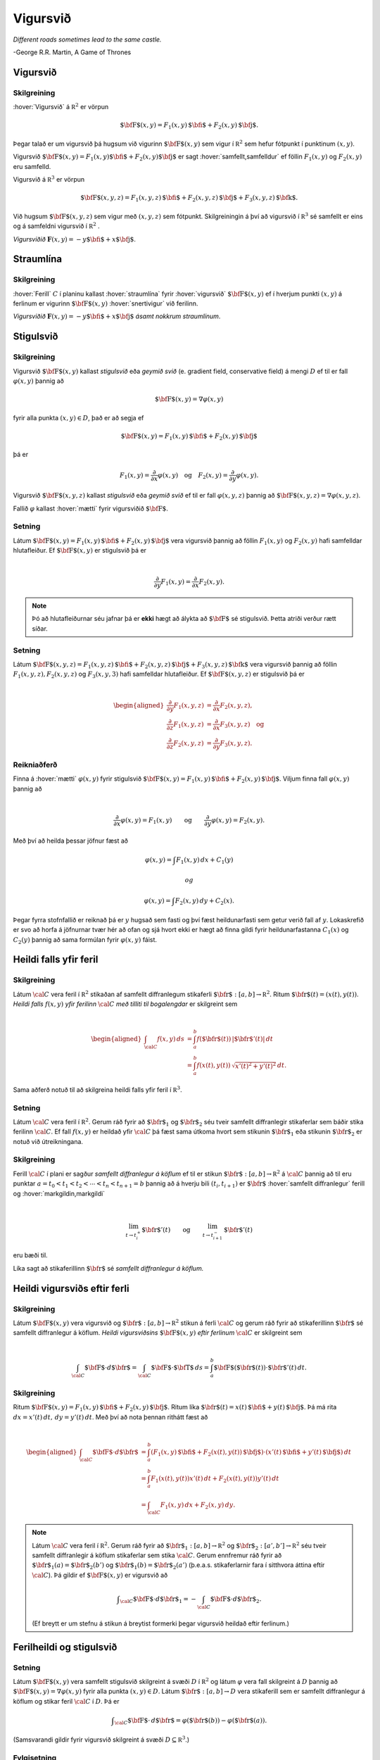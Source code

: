 Vigursvið
=========

*Different roads sometimes lead to the same castle.*

\-George R.R. Martin, A Game of Thrones

Vigursvið
---------

.. index::
  vigursvið

Skilgreining 
~~~~~~~~~~~~~

:hover:`Vigursvið` á :math:`{\mathbb  R}^2` er vörpun

.. math:: \displaystyle \mbox{${\bf F}$}(x,y)=F_1(x,y)\,\mbox{${\bf i}$}+F_2(x,y)\,\mbox{${\bf j}$}.

Þegar talað er um vigursvið þá hugsum við vigurinn
:math:`\mbox{${\bf F}$}(x,y)` sem vigur í :math:`{\mathbb  R}^2` sem
hefur fótpunkt í punktinum :math:`(x,y)`.

Vigursvið
:math:`\mbox{${\bf F}$}(x,y)=F_1(x,y)\mbox{${\bf i}$}+F_2(x,y)\mbox{${\bf j}$}`
er sagt :hover:`samfellt,samfelldur` ef föllin :math:`F_1(x,y)` og :math:`F_2(x,y)` eru
samfelld.

Vigursvið á :math:`{\mathbb  R}^3` er vörpun

.. math:: \displaystyle \mbox{${\bf F}$}(x,y,z)=F_1(x,y,z)\,\mbox{${\bf i}$}+F_2(x,y,z)\,\mbox{${\bf j}$}+F_3(x,y,z)\,\mbox{${\bf k}$}.

Við hugsum :math:`\mbox{${\bf F}$}(x,y,z)` sem vigur með :math:`(x,y,z)`
sem fótpunkt. Skilgreiningin á því að vigursvið í :math:`{\mathbb  R}^3`
sé samfellt er eins og á samfeldni vigursvið í :math:`{\mathbb  R}^2` .

.. image:: ./myndir/vfield.png
   :width: 70%
   :align: center

..

*Vigursviðið* :math:`\mathbf{F}(x,y) = -y\mbox{${\bf i}$}+ x \mbox{${\bf j}$}`.

.. index::
  straumlína

Straumlína
----------

Skilgreining 
~~~~~~~~~~~~~

:hover:`Ferill` :math:`C` í planinu kallast :hover:`straumlína` fyrir :hover:`vigursvið` :math:`\mbox{${\bf F}$}(x,y)` ef í hverjum punkti
:math:`(x,y)` á ferlinum er vigurinn :math:`\mbox{${\bf F}$}(x,y)`
:hover:`snertivigur` við ferilinn.

.. image:: ./myndir/flowlines.png
   :width: 70%
   :align: center

..

*Vigursviðið* :math:`\mathbf{F}(x,y) = -y\mbox{${\bf i}$}+ x \mbox{${\bf j}$}`
*ásamt nokkrum straumlínum*.

.. index::
  vigursvið:geymið
  stigulsvið
  mætti
  
Stigulsvið
----------

Skilgreining 
~~~~~~~~~~~~~

Vigursvið :math:`\mbox{${\bf F}$}(x,y)` kallast *stigulsvið* eða *geymið
svið* (e. gradient field, conservative field) á mengi :math:`D` ef til
er fall :math:`\varphi(x,y)` þannig að

.. math:: \displaystyle \mbox{${\bf F}$}(x,y)=\nabla\varphi(x,y)

fyrir alla punkta :math:`(x,y)\in D`, það er að segja ef

.. math:: \displaystyle \mbox{${\bf F}$}(x,y)=F_1(x,y)\,\mbox{${\bf i}$}+F_2(x,y)\,\mbox{${\bf j}$}

þá er

.. math:: \displaystyle F_1(x,y)=\frac{\partial}{\partial x}\varphi(x,y) \quad \text{og}\quad  F_2(x,y)=\frac{\partial}{\partial y}\varphi(x,y).

Vigursvið :math:`\mbox{${\bf F}$}(x,y,z)` kallast *stigulsvið* eða
*geymið svið* ef til er fall :math:`\varphi(x,y,z)` þannig að
:math:`\mbox{${\bf F}$}(x,y,z)=\nabla\varphi(x,y,z)`.

Fallið :math:`\varphi` kallast :hover:`mætti`  fyrir vigursviðið
:math:`\mbox{${\bf F}$}`.

Setning 
~~~~~~~~

Látum
:math:`\mbox{${\bf F}$}(x,y)=F_1(x,y)\,\mbox{${\bf i}$}+F_2(x,y)\,\mbox{${\bf j}$}`
vera vigursvið þannig að föllin :math:`F_1(x,y)` og :math:`F_2(x,y)`
hafi samfelldar hlutafleiður. Ef :math:`\mbox{${\bf F}$}(x,y)` er
stigulsvið þá er

.. math:: \displaystyle

   \frac{\partial}{\partial y}F_1(x,y)=
   \frac{\partial}{\partial x}F_2(x,y).

.. note::
   Þó að hlutafleiðurnar séu jafnar þá er **ekki** hægt að álykta að :math:`\mbox{${\bf F}$}` sé stigulsvið. Þetta atriði verður rætt síðar.

Setning 
~~~~~~~~

Látum
:math:`\mbox{${\bf F}$}(x,y,z)=F_1(x,y,z)\,\mbox{${\bf i}$}+F_2(x,y,z)\,\mbox{${\bf j}$}+F_3(x,y,z)\,\mbox{${\bf k}$}`
vera vigursvið þannig að föllin :math:`F_1(x,y,z), F_2(x,y,z)` og
:math:`F_3(x,y,3)` hafi samfelldar hlutafleiður. Ef
:math:`\mbox{${\bf F}$}(x,y,z)` er stigulsvið þá er

.. math:: \displaystyle

   \begin{aligned}
   \frac{\partial}{\partial y}F_1(x,y,z) &=
   \frac{\partial}{\partial x}F_2(x,y,z), \\
   \frac{\partial}{\partial z}F_1(x,y,z) &=
   \frac{\partial}{\partial x}F_3(x,y,z) \quad \text{og} \\
   \frac{\partial}{\partial z}F_2(x,y,z)&=
   \frac{\partial}{\partial y}F_3(x,y,z).\end{aligned}

Reikniaðferð 
~~~~~~~~~~~~~

Finna á :hover:`mætti` :math:`\varphi(x,y)` fyrir stigulsvið
:math:`\mbox{${\bf F}$}(x,y)=F_1(x,y)\,\mbox{${\bf i}$}+F_2(x,y)\,\mbox{${\bf j}$}`.
Viljum finna fall :math:`\varphi(x,y)` þannig að

.. math:: \displaystyle

   \frac{\partial}{\partial x}\varphi(x,y)=F_1(x,y)\qquad
   \mbox{og}\qquad \frac{\partial}{\partial y}\varphi(x,y)=F_2(x,y).

Með því að heilda þessar jöfnur fæst að

.. math:: \displaystyle \varphi(x,y)=\int F_1(x,y)\,dx+C_1(y)

 og

.. math:: \displaystyle \varphi(x,y)=\int F_2(x,y)\,dy+C_2(x).

Þegar fyrra stofnfallið er reiknað þá er :math:`y` hugsað sem fasti og
því fæst heildunarfasti sem getur verið fall af :math:`y`. Lokaskrefið
er svo að horfa á jöfnurnar tvær hér að ofan og sjá hvort ekki er hægt
að finna gildi fyrir heildunarfastanna :math:`C_1(x)` og :math:`C_2(y)`
þannig að sama formúlan fyrir :math:`\varphi(x,y)` fáist.

.. index::
  ferilheildi

Heildi falls yfir feril
-----------------------

Skilgreining 
~~~~~~~~~~~~~

Látum :math:`\cal C` vera feril í :math:`{\mathbb  R}^2` stikaðan af
samfellt diffranlegum stikaferli
:math:`\mbox{${\bf r}$}:[a,b]\rightarrow{\mathbb  R}^2`. Ritum
:math:`\mbox{${\bf r}$}(t)=(x(t),y(t))`. *Heildi falls* :math:`f(x,y)`
*yfir ferilinn* :math:`\cal C` *með tilliti til bogalengdar* er
skilgreint sem

.. math:: \displaystyle

   \begin{aligned}
   \int_{\cal C}f(x,y)\,ds&=\int_a^b f(\mbox{${\bf r}$}(t))\,|\mbox{${\bf r}$}'(t)|\,dt\\
   &=\int_a^b f(x(t),y(t))\,\sqrt{x'(t)^2+y'(t)^2}\,dt.\end{aligned}

Sama aðferð notuð til að skilgreina heildi falls yfir feril í
:math:`{\mathbb  R}^3`.

Setning 
~~~~~~~~

Látum :math:`\cal C` vera feril í :math:`{\mathbb  R}^2`. Gerum ráð
fyrir að :math:`\mbox{${\bf r}$}_1` og :math:`\mbox{${\bf r}$}_2` séu
tveir samfellt diffranlegir stikaferlar sem báðir stika ferilinn
:math:`\cal C`. Ef fall :math:`f(x,y)` er heildað yfir :math:`\cal C` þá
fæst sama útkoma hvort sem stikunin :math:`\mbox{${\bf r}$}_1` eða
stikunin :math:`\mbox{${\bf r}$}_2` er notuð við útreikningana.

Skilgreining 
~~~~~~~~~~~~~

Ferill :math:`\cal C` í plani er sagður *samfellt diffranlegur á köflum*
ef til er stikun
:math:`\mbox{${\bf r}$}:[a,b]\rightarrow {\mathbb  R}^2` á
:math:`\cal C` þannig að til eru punktar
:math:`a=t_0<t_1<t_2<\cdots<t_n<t_{n+1}=b` þannig að á hverju bili
:math:`(t_i,t_{i+1})` er :math:`\mbox{${\bf r}$}` :hover:`samfellt diffranlegur`
ferill og :hover:`markgildin,markgildi`

.. math:: \displaystyle

   \lim_{t\rightarrow t_i^+}\mbox{${\bf r}$}'(t)\qquad\mbox{og}\qquad 
   \lim_{t\rightarrow t_{i+1}^-}\mbox{${\bf r}$}'(t)

eru bæði til.

Líka sagt að stikaferillinn :math:`\mbox{${\bf r}$}` sé *samfellt
diffranlegur á köflum.*

Heildi vigursviðs eftir ferli
-----------------------------

Skilgreining 
~~~~~~~~~~~~~

Látum :math:`\mbox{${\bf F}$}(x,y)` vera vigursvið og
:math:`\mbox{${\bf r}$}:[a,b]\rightarrow {\mathbb  R}^2` stikun á ferli
:math:`\cal C` og gerum ráð fyrir að stikaferillinn
:math:`\mbox{${\bf r}$}` sé samfellt diffranlegur á köflum. *Heildi
vigursviðsins* :math:`\mbox{${\bf F}$}(x,y)` *eftir ferlinum*
:math:`\cal C` er skilgreint sem

.. math:: \displaystyle

   \int_{\cal C} \mbox{${\bf F}$}\cdot d\mbox{${\bf r}$}= \int_{\cal C} \mbox{${\bf F}$}\cdot \mbox{${\bf T}$}\,ds
   =\int_a^b \mbox{${\bf F}$}(\mbox{${\bf r}$}(t))\cdot \mbox{${\bf r}$}'(t)\,dt.

Skilgreining 
~~~~~~~~~~~~~

Ritum
:math:`\mbox{${\bf F}$}(x,y)=F_1(x,y)\,\mbox{${\bf i}$}+F_2(x,y)\,\mbox{${\bf j}$}`.
Ritum líka
:math:`\mbox{${\bf r}$}(t)=x(t)\,\mbox{${\bf i}$}+y(t)\,\mbox{${\bf j}$}`.
Þá má rita :math:`dx=x'(t)\,dt,\, dy=y'(t)\,dt`. Með því að nota þennan
rithátt fæst að

.. math:: \displaystyle

   \begin{aligned}
   \int_{\cal C}\mbox{${\bf F}$}\cdot d\mbox{${\bf r}$}&=\int_a^b
   (F_1(x,y)\,\mbox{${\bf i}$}+F_2(x(t),y(t))\,\mbox{${\bf j}$})\cdot(x'(t)\,\mbox{${\bf i}$}+y'(t)\,\mbox{${\bf j}$})\,dt\\
   &=\int_a^b F_1(x(t),y(t))x'(t)\,dt+F_2(x(t),y(t))y'(t)\,dt\\
   &=\int_{\cal C} F_1(x,y)\,dx+F_2(x,y)\,dy.\end{aligned}

.. note::
   Látum :math:`\cal C` vera feril í :math:`{\mathbb  R}^2`. Gerum ráð fyrir að :math:`\mbox{${\bf r}$}_1:[a,b]\rightarrow {\mathbb  R}^2` og :math:`\mbox{${\bf r}$}_2:[a',b']\rightarrow {\mathbb  R}^2` séu tveir samfellt diffranlegir á köflum stikaferlar sem stika :math:`\cal C`. Gerum ennfremur ráð fyrir að :math:`\mbox{${\bf r}$}_1(a)=\mbox{${\bf r}$}_2(b')` og :math:`\mbox{${\bf r}$}_1(b)=\mbox{${\bf r}$}_2(a')` (þ.e.a.s. stikaferlarnir fara í sitthvora áttina eftir :math:`\cal C`). Þá gildir ef :math:`\mbox{${\bf F}$}(x,y)` er vigursvið að

   .. math:: \displaystyle \int_{\cal C} \mbox{${\bf F}$}\cdot d\mbox{${\bf r}$}_1=-\int_{\cal C} \mbox{${\bf F}$}\cdot d\mbox{${\bf r}$}_2.

   (Ef breytt er um stefnu á stikun á breytist formerki þegar vigursvið heildað eftir ferlinum.)

Ferilheildi og stigulsvið
-------------------------

Setning 
~~~~~~~~

Látum :math:`\mbox{${\bf F}$}(x,y)` vera samfellt stigulsvið skilgreint
á svæði :math:`D` í :math:`{\mathbb  R}^2` og látum :math:`\varphi` vera
fall skilgreint á :math:`D` þannig að
:math:`\mbox{${\bf F}$}(x,y)=\nabla \varphi(x,y)` fyrir alla punkta
:math:`(x,y)\in D`. Látum :math:`\mbox{${\bf r}$}:[a,b]\rightarrow D`
vera stikaferill sem er samfellt diffranlegur á köflum og stikar feril
:math:`\cal C` í :math:`D`. Þá er

.. math:: \displaystyle \int_{\cal C} \mbox{${\bf F}$}\cdot \,d\mbox{${\bf r}$}=\varphi(\mbox{${\bf r}$}(b))-\varphi(\mbox{${\bf r}$}(a)).

(Samsvarandi gildir fyrir vigursvið skilgreint á svæði
:math:`D\subseteq {\mathbb  R}^3`.)

Fylgisetning 
~~~~~~~~~~~~~

Látum :math:`\mbox{${\bf F}$}` vera samfellt stigulsvið skilgreint á
mengi :math:`D\subseteq {\mathbb  R}^2`. Látum
:math:`\mbox{${\bf r}$}:[a,b]\rightarrow D` vera stikaferil sem er
samfellt diffranlegur á köflum og lokaður (þ.e.a.s.
:math:`\mbox{${\bf r}$}(a)=\mbox{${\bf r}$}(b)`) og stikar feril
:math:`\mathcal{C}`. Þá er

.. math:: \displaystyle \oint_{\cal C}  \mbox{${\bf F}$}\cdot \,d\mbox{${\bf r}$}=0.

(Ath. að rithátturinn

.. math:: \displaystyle \oint_{\cal C}

er gjarnan notaður þegar heildað er yfir lokaðan feril :math:`\cal C`.)

Fylgisetning 
~~~~~~~~~~~~~

Látum :math:`\mbox{${\bf F}$}` vera samfellt stigulsvið skilgreint á
mengi :math:`D\subseteq {\mathbb  R}^2`. Látum
:math:`\mbox{${\bf r}$}_1:[a_1,b_1]\rightarrow D` og
:math:`\mbox{${\bf r}$}_2:[a_2,b_2]\rightarrow D` vera stikaferla sem
eru samfellt diffranlegir á köflum og stika ferlana
:math:`\mathcal{C}_1` og :math:`\mathcal{C}_2`. Gerum ráð fyrir að
:math:`\mbox{${\bf r}$}_1(a_1)=\mbox{${\bf r}$}_2(a_2)` og
:math:`\mbox{${\bf r}$}_1(b_1)=\mbox{${\bf r}$}_2(b_2)`,
þ.e.a.s. stikaferlarnir :math:`\mbox{${\bf r}$}_1` og
:math:`\mbox{${\bf r}$}_2` hafa sameiginlega upphafs- og endapunkta. Þá
er

.. math:: \displaystyle \int_{{\cal C}_1} \mbox{${\bf F}$}\cdot\,d\mbox{${\bf r}$}_1=\int_{{\cal C}_2} \mbox{${\bf F}$}\cdot\,d\mbox{${\bf r}$}_2.

Skilgreining 
~~~~~~~~~~~~~

Segjum að heildi vigursviðs :math:`\mbox{${\bf F}$}` sé *óháð
stikaferli* ef fyrir sérhverja tvo samfellt diffranlega á köflum
stikaferla :math:`\mbox{${\bf r}$}_1` og :math:`\mbox{${\bf r}$}_2` með
sameiginlega upphafs- og endapunkta sem stika ferlana
:math:`\mathcal{C}_1` og :math:`\mathcal{C}_2` gildir að

.. math:: \displaystyle

   \int_{{\cal C}_1} \mbox{${\bf F}$}\cdot\,d\mbox{${\bf r}$}_1=
   \int_{{\cal C}_2} \mbox{${\bf F}$}\cdot\,d\mbox{${\bf r}$}_2.

Setning 
~~~~~~~~

Ferilheildi samfellds vigursviðs :math:`\mbox{${\bf F}$}` er óháð
stikaferli ef og aðeins ef
:math:`\oint_{\cal C} \mbox{${\bf F}$}\cdot\,d\mbox{${\bf r}$}=0` fyrir
alla lokaða ferla :math:`\cal C` sem eru samfellt diffranlegir á köflum.

Upprifjun 
~~~~~~~~~~~~~

Segjum að mengi :math:`D\subseteq {\mathbb  R}^2` sé
*ferilsamanhangandi* (e. connected, path-connected) ef fyrir sérhverja
tvo punkta :math:`P, Q\in D` gildir að til er stikaferill
:math:`\mbox{${\bf r}$}:[0,1]\rightarrow D` þannig að
:math:`\mbox{${\bf r}$}(0)=P` og :math:`\mbox{${\bf r}$}(1)=Q`.


Setning 
~~~~~~~~

Látum :math:`D` vera :hover:`opið mengi` í :math:`{\mathbb  R}^2` sem er
ferilsamanhangandi. Ef :math:`\mbox{${\bf F}$}` er samfellt vigursvið
skilgreint á :math:`D` og ferilheildi :math:`\mbox{${\bf F}$}` eru óháð
vegi þá er :math:`\mbox{${\bf F}$}` stigulsvið.

Setning 
~~~~~~~~

Fyrir samfellt vigursvið :math:`\mbox{${\bf F}$}` skilgreint á opnu
ferilsamanhangandi mengi :math:`D\subseteq {\mathbb  R}^2` er
eftirfarandi jafngilt:

(a)  :math:`\mbox{${\bf F}$}` er stigulsvið,

(b)  :math:`\oint_{\cal C} \mbox{${\bf F}$}\cdot\,d\mbox{${\bf r}$}=0` fyrir alla samfellt diffranlega á köflum lokaða stikaferla :math:`\mbox{${\bf r}$}` í :math:`D`,

(c)  Ferilheildi :math:`\mbox{${\bf F}$}` er óháð vegi.

.. begin-toggle::
  :label: Sýna sönnun

(a) :math:`\Rightarrow` (b). Fylgisetning 5.6.2.
(b) :math:`\Leftrightarrow` (c). Setning 5.6.5.
(c) :math:`\Rightarrow` (a). Setning 5.6.7.

.. end-toggle::


.. index::
  flötur

Fletir
------

Óformleg skilgreining 
~~~~~~~~~~~~~~~~~~~~~~

:hover:`Flötur` :math:`\cal S` í :math:`{\mathbb  R}^3` er ,,tvívítt" hlutmengi í
:math:`{\mathbb  R}^3`.

Lýsing 
~~~~~~~

Flötum er aðallega lýst með formúlum á þrjá vegu:

#. Gefið er fall :math:`f(x,y,z)`. Fletinum :math:`\cal S` er lýst með
   jöfnu :math:`f(x,y,z)=C` (þ.e.a.s. :math:`\cal S` er :hover:`jafnhæðarflötur,hæðarflötur`
   fallsins :math:`f`). Þá er

   .. math:: \displaystyle {\cal S}=\{(x,y,z)\mid f(x,y,z)=C\}.

#. Gefið er fall skilgreint á ferilsamanhangandi svæði :math:`D` í
   :math:`{\mathbb  R}^2`. Fletinum :math:`\cal S` er lýst sem grafi
   fallsins :math:`f`. Þá er

   .. math:: \displaystyle {\cal S}=\{(x,y,z)\mid (x,y)\in D\mbox{ og } z=f(x,y)\}.

#. Með stikafleti (sjá næstu grein).

.. index::
  stikaflötur

Stikafletir
-----------

Skilgreining 
~~~~~~~~~~~~~

Látum :math:`D` vera ferilsamanhangandi hlutmengi í
:math:`{\mathbb  R}^2`. Samfelld vörpun
:math:`\mbox{${\bf r}$}:D\rightarrow {\mathbb  R}^3; \mbox{${\bf r}$}(u,v)=\big(x(u,v), y(u,v), z(u,v)\big)`
þannig að

.. math:: \displaystyle {\cal S}=\{\mbox{${\bf r}$}(u,v)\mid (u,v)\in D\}

er flötur kallast *stikaflötur*. Segjum að :math:`\mbox{${\bf r}$}` sé
*stikun á fletinum* :math:`\cal S`. Viljum að :math:`\mbox{${\bf r}$}`
sé eintæk vörpun, nema hugsanlega á jaðri :math:`D`. Ritum einnig

.. math:: \displaystyle

   \frac{\partial \mbox{${\bf r}$}}{\partial u}=
   \bigg(\frac{\partial x}{\partial u}, \frac{\partial y}{\partial u},
   \frac{\partial z}{\partial u}\bigg)\quad\mbox{ og }\quad
   \frac{\partial \mbox{${\bf r}$}}{\partial v}=
   \bigg(\frac{\partial x}{\partial v}, \frac{\partial y}{\partial v},
   \frac{\partial z}{\partial v}\bigg).

Snertiplön
----------

Setning 
~~~~~~~~

#. Látum :math:`\cal S` vera flöt sem er gefinn sem :hover:`jafnhæðarflötur,hæðarflötur`
   :math:`f(x,y,z)=C`. Ef :math:`(a, b, c)` er punktur á fletinum og
   fallið :math:`f` er diffranlegt í punktinum :math:`(a, b,c)` þá er
   vigurinn :math:`\mbox{${\bf n}$}=\nabla f(a, b, c)` hornréttur á
   flötinn í punktinum :math:`(a,b, c)` og ef
   :math:`\nabla f(a, b, c)\neq \mbox{${\bf 0}$}` þá hefur flöturinn
   :hover:`snertiplan,snertislétta` í punktinum. Jafna snertiplansins er

   .. math:: \displaystyle f_1(a, b, c)x+f_2(a, b, c)y+f_3(a, b, c)z=D

   þar sem

   .. math:: \displaystyle

      D= f_1(a, b, c)a+f_2(a, b, c)b
      +f_3(a, b, c)c.

#. Látum :math:`\cal S` vera flöt sem er gefinn sem graf falls
   :math:`z=f(x,y)`. Ef :math:`(a, b, f(a,b))` er punktur á fletinum og
   fallið :math:`f` er diffranlegt í punktinum :math:`(a, b)` þá er
   vigurinn

   .. math:: \displaystyle \mbox{${\bf n}$}=\big(0 ,1 ,f_2(a, b)\big)\times\big(1 ,0 ,f_1(a, b)\big)=\big(f_1(a, b), f_2(a, b), -1\big)

   hornréttur á flötinn í punktinum :math:`(a,b, f(a,b))` og flöturinn
   hefur snertiplan í punktinum. Jafna snertiplansins er

   .. math:: \displaystyle z=f(a, b)+f_1(a, b)(x-a)+f_2(a, b)(y-b).

.. image:: ./myndir/xpart.png
   :width: 70%
   :align: center

..

*Snertivigur við skurðferil sléttunnar* :math:`y=b` *og yfirborðsins* :math:`z = f(x,y)` *í punktinum* :math:`(a,b,f(a,b))` *er* :math:`\mathbf{T}_1 = (1,0,f_1(a,b))`.

.. image:: ./myndir/ypart.png
   :width: 70%
   :align: center

..

*Snertivigur við skurðferil sléttunnar* :math:`x=a` *og yfirborðsins* :math:`z = f(x,y)` *í punktinum* :math:`(a,b,f(a,b))` *er* :math:`\mathbf{T}_2 = (0,1,f_2(a,b))`.

3. Látum
   :math:`\mbox{${\bf r}$}: D\subseteq {\mathbb  R}^2\rightarrow {\mathbb  R}^3`
   vera stikaflöt. Ef :math:`(x_0, y_0, z_0)=\mbox{${\bf r}$}(u_0, v_0)`
   er punktur á fletinum sem
   :math:`\mbox{${\bf r}$}(u,v)=\big(x(u,v), y(u,v), z(u,v)\big)` stikar
   og föllin :math:`x(u,v), y(u,v), z(u,v)` eru diffranleg í punktinum
   :math:`(x_0,
   y_0)` þá er vigurinn

   .. math:: \displaystyle

      \mbox{${\bf n}$}=\frac{\partial \mbox{${\bf r}$}}{\partial u}\times 
      \frac{\partial \mbox{${\bf r}$}}{\partial v}

   reiknaður með :math:`u=u_0` og :math:`v=v_0` þvervigur á flötinn í
   punktinum :math:`(x_0, y_0, z_0)`.

.. index::
  stikun;regluleg
   
Skilgreining 
~~~~~~~~~~~~~

Ef vigrarnir :math:`\frac{\partial \mbox{${\bf r}$}}{\partial u}(u,v)`
og :math:`\frac{\partial \mbox{${\bf r}$}}{\partial v}(u,v)` eru óháðir
fyrir alla punkta :math:`(u,v)\in D` þá er sagt að stikunin sé
*regluleg*.

.. note::
   Ef vigrarnir :math:`\frac{\partial \mbox{${\bf r}$}}{\partial u}(u_0,v_0)` og :math:`\frac{\partial\mbox{${\bf r}$}}{\partial v}(u_0,v_0)` eru óháðir þá spanna þeir snertiplan við flötinn í punktinum :math:`\mbox{${\bf r}$}(u_0,v_0)`. Snertiplanið hefur stikun

   .. math:: \displaystyle
      \Pi(u,v) = \mbox{${\bf r}$}(u_0,v_0)+u\frac{\partial \mbox{${\bf r}$}}{\partial u}(u_0,v_0)+v\frac{\partial \mbox{${\bf r}$}}{\partial v}(u_0,v_0).

.. index::
  flatarheildi
      
Flatarheildi
------------

Verkefni 
~~~~~~~~~

#. Flatarmál flata – sambærilegt við bogalengd ferla.

#. Heildi falls yfir flöt með tilliti til flatarmáls – sambærilegt við
   heildi falls eftir ferli með tilliti til bogalengdar.

#. Heildi vigursviðs yfir flöt – svipar til heildis vigursviðs eftir
   ferli.

Flatarmál flata
---------------

Formúla 
~~~~~~~~

Látum :math:`f(x,y)` vera diffranlegt fall skilgreint á mengi :math:`D`
í :math:`{\mathbb  R}^2`. Flatarmál grafsins :math:`z=f(x,y)` er gefið
með formúlunni

.. math:: \displaystyle

   A=\int\!\!\!\int_D dS=\int\!\!\!\int_D {\textstyle\sqrt{1+
   \big(\frac{\partial f}{\partial x}\big)^2+
   \big(\frac{\partial f}{\partial y}\big)^2}}\,\,dx\,dy.


Skilgreining 
~~~~~~~~~~~~~

Látum :math:`\mbox{${\bf r}$}:D\rightarrow {\mathbb  R}^3` vera
reglulegan stikaflöt sem stikar flöt :math:`\cal S`. Flatarmál
:math:`\cal S` er

.. math:: \displaystyle

   A=\int\!\!\!\int_D\,dS=\int\!\!\!\int_D \big|{\textstyle\frac{\partial \mbox{${\bf r}$}}{\partial u}
   \times\frac{\partial \mbox{${\bf r}$}}{\partial v}}\big|\,dudv.

Formúlur 
~~~~~~~~~

Ritum :math:`dS` fyrir flatarmálselement á fleti :math:`\cal S`.

-  Ef
   :math:`\mbox{${\bf r}$}:D\subseteq{\mathbb  R}^2\rightarrow {\mathbb  R}^3`
   er stikun á :math:`\cal S` þá er

   .. math:: \displaystyle

      dS=\bigg|\frac{\partial \mbox{${\bf r}$}}{\partial u}\times\frac{\partial
        \mbox{${\bf r}$}}{\partial v}\bigg|\,du\,dv.

-  Ef :math:`\cal S` er graf :math:`z=g(x,y)` þá er

   .. math:: \displaystyle dS=\sqrt{1+g_1(x,y)^2+g_2(x,y)^2}\,dx\,dy.



-  Gerum ráð fyrir að flöturinn :math:`\cal S` í :math:`{\mathbb  R}^3`
   hafi þann eiginleika að ofanvarp hans á :math:`xy`-planið sé eintækt
   eða með öðrum orðum hægt er að lýsa fletinum sem grafi
   :math:`z=f(x,y)`. Ef :math:`\mbox{${\bf n}$}` er þvervigur á flötinn
   og :math:`\gamma` er hornið sem :hover:`þvervigurinn,þvervigur` :math:`\mbox{${\bf n}$}`
   myndar við jákvæða hluta :math:`z`-ássins þá er

   .. math:: \displaystyle

      dS=\bigg|\frac{1}{\cos\gamma}\bigg|\,dx\,dy
      =\frac{|\mbox{${\bf n}$}|}{|\mbox{${\bf n}$}\cdot\mbox{${\bf k}$}|}\,dx\,dy.

   Í þessu tilviki gildir einnig að ef :math:`\cal S` er lýst sem
   hæðarfleti :math:`G(x,y,z)=C` þá er

   .. math:: \displaystyle dS=\bigg|\frac{\nabla G(x,y,z)}{G_3(x,y,z)}\bigg|\,dx\,dy.

Skilgreining 
~~~~~~~~~~~~~

Látum :math:`\mbox{${\bf r}$}: D\rightarrow {\mathbb  R}^3` vera
reglulega stikun á fleti :math:`\cal S`. Heildi falls :math:`f(x,y,z)`
yfir flötinn :math:`\cal S` með tilliti til flatarmáls er

.. math:: \displaystyle

   \int\!\!\!\int_{\cal S} f\,dS=\int\!\!\!\int_D f(\mbox{${\bf r}$}(u,v)) \big|{\textstyle\frac{\partial
       \mbox{${\bf r}$}}{\partial u} 
   \times\frac{\partial \mbox{${\bf r}$}}{\partial v}}\big|\,dudv.

.. index::
  einingarþvervigrasvið
   
Einingarþvervigrasvið
---------------------

Skilgreining 
~~~~~~~~~~~~~

Látum :math:`\cal S` vera flöt í :math:`{\mathbb  R}^3` sem hefur :hover:`snertiplan,snertislétta` í punkti :math:`P`.
*Einingarþvervigur* :math:`\mbox{${\bf n}$}` á flötinn :math:`\cal S` í
punktinum :math:`P` er :hover:`einingarvigur` hornréttur á snertiplan við flötinn
í punktinum :math:`P`.

*Einingarþvervigrasvið* á :math:`\cal S` er samfellt :hover:`vigursvið`
:math:`\mbox{${\bf N}$}` sem er skilgreint í öllum punktum
:math:`\cal S` þannig að fyrir :math:`(x,y,z)\in{\cal S}` er vigurinn
:math:`\mbox{${\bf n}$}(x,y,z)` einingarvigur sem er hornréttur á
snertiplan við flötinn í punktinum :math:`(x,y,z)`.

.. image:: ./myndir/normalfield.png
   :width: 50%
   :align: center

.. index::
  flötur;áttanlegur
  áttun
   
Áttanlegir fletir
-----------------

Skilgreining 
~~~~~~~~~~~~~

Flöturinn :math:`\cal S` er sagður :hover:`áttanlegur` ef til er
einingarþvervigrasvið :math:`\mbox{${\bf N}$}` á :math:`\cal S`.

:hover:`Áttun` á áttanlegum fleti felst í því að velja annað af tveimur mögulegum
einingaþvervigrasviðum.

.. image:: ./myndir/mobius.png
   :width: 40%
   :align: center

..

*Möbiusarborði er ekki áttanlegur.*

Umræða 
~~~~~~~

Ef áttanlegur flötur :math:`\cal S` hefur jaðar þá skilgreinir áttunin
stefnu á jaðri :math:`\cal S`. Venjan er að velja stefnu jaðarsins
þannig að þegar gengið er eftir honum sé einingarþvervigrasviðið á
vinstri hönd (hægri handar regla).

Ef tveir áttanlegir fletir hafa jaðar má splæsa þeim saman í áttanlegan
flöt með því að líma þá saman á (hluta af) jöðrunum og gæta þess að
jaðrarnir hafi andstæða stefnu á samskeytunum.

.. image:: ./myndir/joinsurf.png
   :width: 70%
   :align: center

Setning 
~~~~~~~~

Gerum ráð fyrir að :math:`\cal S` sé :hover:`áttanlegur` flötur og
:math:`\mbox{${\bf r}$}:D\subseteq{\mathbb  R}^2\rightarrow {\mathbb  R}^3`
sé regluleg stikun á :math:`\cal S` (það er,
:math:`\frac{\partial \mbox{${\bf r}$}}{\partial u}` og
:math:`\frac{\partial \mbox{${\bf r}$}}{\partial v}` eru samfelld föll
af :math:`u` og :math:`v` og vigrarnir
:math:`\frac{\partial \mbox{${\bf r}$}}{\partial u}` og
:math:`\frac{\partial \mbox{${\bf r}$}}{\partial v}` eru línulega
óháðir). Þá er

.. math:: \displaystyle

   \mbox{${\bf N}$}=
   \frac{\frac{\partial \mbox{${\bf r}$}}{\partial u}\times\frac{\partial
       \mbox{${\bf r}$}}{\partial v}}
   {|\frac{\partial \mbox{${\bf r}$}}{\partial u}\times\frac{\partial
       \mbox{${\bf r}$}}{\partial v}|}

einingarþvervigrasvið á :math:`\cal S`.

.. index::
  flæði

Heildi vigursviðs yfir flöt - Flæði
-----------------------------------

Skilgreining og ritháttur 
~~~~~~~~~~~~~~~~~~~~~~~~~~

Látum :math:`\cal S` vera :hover:`áttanlegan,áttanlegur` flöt stikaðan af reglulegum
stikaferli
:math:`\mbox{${\bf r}$}:D\subseteq{\mathbb  R}^2\rightarrow {\mathbb  R}^3`
með samfelldar hlutafleiður. Látum :math:`\mbox{${\bf N}$}` tákna
einingarþvervigrasviðið sem gefið er í Setningu 5.13.3. Heildi vigursviðs
:math:`\mbox{${\bf F}$}` yfir flötinn :math:`\cal S` er skilgreint sem

..
  XXX ref

.. math:: \displaystyle

   \int\!\!\!\int_{\cal S} \mbox{${\bf F}$}\cdot\mbox{${\bf N}$}\,dS
   =\int\!\!\!\int_D \mbox{${\bf F}$}(\mbox{${\bf r}$}(u,v))\cdot \bigg(
   \frac{\partial \mbox{${\bf r}$}}{\partial u}\times\frac{\partial \mbox{${\bf r}$}}{\partial
     v}\bigg)\,
   du\,dv.

Slík heildi eru oft nefnd :hover:`flæði` vigursviðsins :math:`\mbox{${\bf F}$}`
gegnum flötinn :math:`\cal S`.

Ritum :math:`d\mbox{${\bf S}$}=\mbox{${\bf N}$}\,dS`. Þá er

.. math:: \displaystyle \int\!\!\!\int_{\cal S} \mbox{${\bf F}$}\cdot\mbox{${\bf N}$}\,dS=\int\!\!\!\int_{\cal S} \mbox{${\bf F}$}\cdot\,d\mbox{${\bf S}$}.

Samantekt 
~~~~~~~~~~

#. Ef
   :math:`\mbox{${\bf r}$}:D\subseteq{\mathbb  R}^2\rightarrow {\mathbb  R}^3`
   er stikun á :math:`\cal S` þá er

   .. math:: \displaystyle

      d\mbox{${\bf S}$}=\pm \bigg(\frac{\partial \mbox{${\bf r}$}}{\partial u}\times\frac{\partial
        \mbox{${\bf r}$}}{\partial v}\bigg)\,du\,dv.

#. Ef :math:`\cal S` er graf :math:`z=f(x,y)` þá er

   .. math:: \displaystyle

      d\mbox{${\bf S}$}=\pm\bigg(-\frac{\partial f}{\partial x},-\frac{\partial
        f}{\partial y},1\bigg)\,dx\,dy.

#. Gerum ráð fyrir að flöturinn :math:`\cal S` í :math:`{\mathbb  R}^3`
   hafi þann eiginleika að ofanvarp hans á :math:`xy`-planið sé eintækt
   eða með öðrum orðum hægt er að lýsa fletinum sem grafi
   :math:`z=f(x,y)`. Ef fletinum :math:`\cal S` er lýst sem hæðarfleti
   :math:`G(x,y,z)=C` þá er

   .. math:: \displaystyle

      d\mbox{${\bf S}$}=\pm\frac{\nabla G(x,y,z)}{|\nabla G(x,y,z)|}\,dS=
      \pm\frac{\nabla G(x,y,z)}{G_3(x,y,z)}\,dx\,dy.

Val á :hover:`áttun` felst í því að velja :math:`+` eða :math:`-` í formúlunum
hér að ofan.

Túlkun 
~~~~~~~

Hugsum okkur að vigursviðið :math:`\mbox{${\bf F}$}` lýsi streymi vökva.
Hugsum svo flötinn :math:`\cal S` sem himnu sem vökvinn getur streymt í
gegnum. Áttun á :math:`\cal S` gefur okkur leið til að tala um hliðar
flatarins og að vökvinn streymi í gegnum flötinn frá einni hlið til
annarrar. Streymi vökvans gegnum flötinn (rúmmál per tímaeiningu) er
gefið með heildinu
:math:`\int\!\!\!\int_{\cal S} \mbox{${\bf F}$}\cdot\mbox{${\bf N}$}\,dS`
þar sem streymi í stefnu :math:`\mbox{${\bf N}$}` reiknast jákvætt.

.. image:: ./myndir/flux.png
   :width: 40%
   :align: center 


